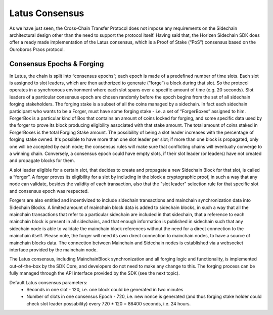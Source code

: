 ***************
Latus Consensus
***************

As we have just seen, the Cross-Chain Transfer Protocol does not impose any requirements on the Sidechain architectural design other than the need to support the protocol itself. Having said that, the Horizen Sidechain SDK does offer a ready made implementation of the Latus consensus, which is a Proof of Stake (“PoS”)  consensus based on the Ouroboros Praos protocol.

Consensus Epochs & Forging
===========================

In Latus, the chain is split into “consensus epochs”; each epoch is made of a predefined number of time slots. Each slot is assigned to slot leaders, which are then authorized to generate (“forge”) a block during that slot. So the protocol operates in a synchronous environment where each slot spans over a specific amount of time (e.g. 20 seconds).
Slot leaders of a particular consensus epoch are chosen randomly before the epoch begins from the set of all sidechain forging stakeholders. The forging stake is a subset of all the coins managed by a sidechain. In fact each sidechain participant who wants to be a Forger, must have some forging stake - i.e. a set of “ForgerBoxes” assigned to him. ForgerBox is a particular kind of Box that contains an amount of coins locked for forging, and some specific data used by the forger to prove its block producing eligibility associated with that stake amount. The total amount of coins staked in ForgerBoxes is the total Forging Stake amount.
The possibility of being a slot leader increases with the percentage of forging stake owned. It's possible to have more than one slot leader per slot; if more than one block is propagated, only one will be accepted by each node; the consensus rules will make sure that conflicting chains will eventually converge to a winning chain. Conversely, a consensus epoch could have empty slots, if their slot leader (or leaders) have not created and propagate blocks for them.

A slot leader eligible for a certain slot, that decides to create and propagate a new Sidechain Block for that slot, is called a “forger”. A forger proves its eligibility for a slot by including in the block a cryptographic proof, in such a way that any node can validate, besides the validity of each transaction, also that the "slot leader" selection rule for that specific slot and consensus epoch was respected.

Forgers are also entitled and incentivized to include sidechain transactions and mainchain synchronization data into Sidechain Blocks.
A limited amount of mainchain block data is added to sidechain blocks, in such a way that all the mainchain transactions that refer to a particular sidechain are included in that sidechain, that a reference to each mainchain block is present in all sidechains, and that enough information is published in sidechain such that any sidechain node is able to validate the mainchain block references without the need for a direct connection to the mainchain itself. Please note, the forger will need its own direct connection to mainchain nodes, to have a source of mainchain blocks data.
The connection between Mainchain and Sidechain nodes is established via a websocket interface provided by the mainchain node. 

The Latus consensus, including MainchainBlock synchronization and all forging logic and functionality, is implemented out-of-the-box by the SDK Core, and developers do not need to make any change to this. The forging process can be fully managed through the API interface provided by the SDK (see the next topic).

Default Latus consensus parameters:
  * Seconds in one slot - 120, i.e. one block could be generated in two minutes
  * Number of slots in one consensus Epoch - 720, i.e. new nonce is generated (and thus forging stake holder could check slot leader possability) every 720 * 120 =  86400 seconds, i.e. 24 hours.
